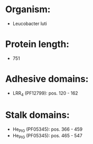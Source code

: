 * Organism:
- Leucobacter luti
* Protein length:
- 751
* Adhesive domains:
- LRR_4 (PF12799): pos. 120 - 162
* Stalk domains:
- He_PIG (PF05345): pos. 366 - 459
- He_PIG (PF05345): pos. 465 - 547

